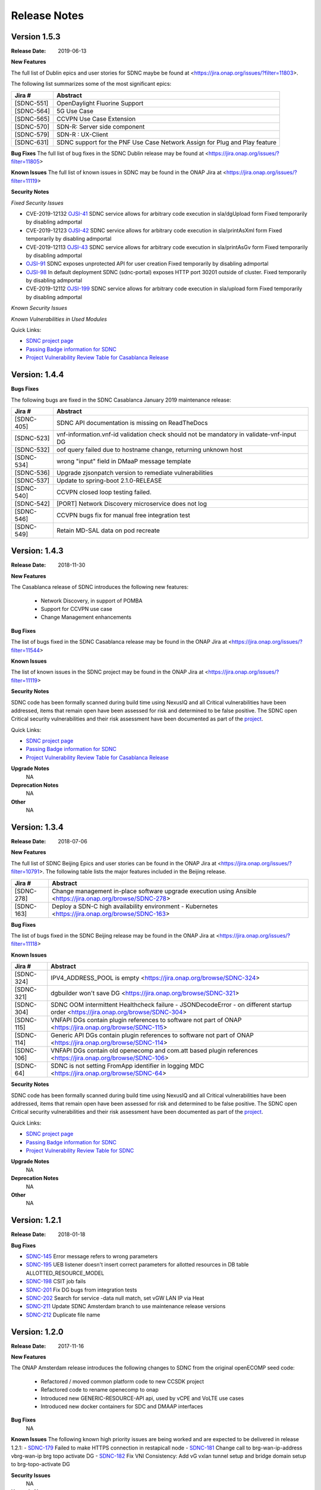 .. This work is licensed under a Creative Commons Attribution 4.0 International License.

Release Notes
=============

Version 1.5.3
-------------
:Release Date: 2019-06-13

**New Features**

The full list of Dublin epics and user stories for SDNC maybe be found at <https://jira.onap.org/issues/?filter=11803>.

The following list summarizes some of the most significant epics:

+------------+----------------------------------------------------------------------------+
| Jira #     | Abstract                                                                   |
+============+============================================================================+
| [SDNC-551] | OpenDaylight Fluorine Support                                              |
+------------+----------------------------------------------------------------------------+
| [SDNC-564] | 5G Use Case                                                                |
+------------+----------------------------------------------------------------------------+
| [SDNC-565] | CCVPN Use Case Extension                                                   |
+------------+----------------------------------------------------------------------------+
| [SDNC-570] | SDN-R: Server side component                                               |
+------------+----------------------------------------------------------------------------+
| [SDNC-579] | SDN-R : UX-Client                                                          |
+------------+----------------------------------------------------------------------------+
| [SDNC-631] | SDNC support for the PNF Use Case Network Assign for Plug and Play feature |
+------------+----------------------------------------------------------------------------+


**Bug Fixes**
The full list of bug fixes in the SDNC Dublin release may be found at <https://jira.onap.org/issues/?filter=11805>

**Known Issues**
The full list of known issues in SDNC may be found in the ONAP Jira at <https://jira.onap.org/issues/?filter=11119>

**Security Notes**

*Fixed Security Issues*

- CVE-2019-12132 `OJSI-41 <https://jira.onap.org/browse/OJSI-41>`_ SDNC service allows for arbitrary code execution in sla/dgUpload form
  Fixed temporarily by disabling admportal
- CVE-2019-12123 `OJSI-42 <https://jira.onap.org/browse/OJSI-42>`_ SDNC service allows for arbitrary code execution in sla/printAsXml form
  Fixed temporarily by disabling admportal
- CVE-2019-12113 `OJSI-43 <https://jira.onap.org/browse/OJSI-43>`_ SDNC service allows for arbitrary code execution in sla/printAsGv form
  Fixed temporarily by disabling admportal
- `OJSI-91 <https://jira.onap.org/browse/OJSI-91>`_ SDNC exposes unprotected API for user creation
  Fixed temporarily by disabling admportal
- `OJSI-98 <https://jira.onap.org/browse/OJSI-98>`_ In default deployment SDNC (sdnc-portal) exposes HTTP port 30201 outside of cluster.
  Fixed temporarily by disabling admportal
- CVE-2019-12112 `OJSI-199 <https://jira.onap.org/browse/OJSI-199>`_ SDNC service allows for arbitrary code execution in sla/upload form
  Fixed temporarily by disabling admportal

*Known Security Issues*

*Known Vulnerabilities in Used Modules*

Quick Links:

- `SDNC project page <https://wiki.onap.org/display/DW/Software+Defined+Network+Controller+Project>`_
- `Passing Badge information for SDNC <https://bestpractices.coreinfrastructure.org/en/projects/1703>`_
- `Project Vulnerability Review Table for Casablanca Release <https://wiki.onap.org/pages/viewpage.action?pageId=45307811>`_

Version: 1.4.4
--------------

**Bugs Fixes**

The following bugs are fixed in the SDNC Casablanca January 2019 maintenance release:

+------------+------------------------------------------------------------------------------------------+
| Jira #     | Abstract                                                                                 |
+============+==========================================================================================+
| [SDNC-405] | SDNC API documentation is missing on ReadTheDocs                                         |
+------------+------------------------------------------------------------------------------------------+
| [SDNC-523] | vnf-information.vnf-id validation check should not be mandatory in validate-vnf-input DG |
+------------+------------------------------------------------------------------------------------------+
| [SDNC-532] | oof query failed due to hostname change, returning unknown host                          |
+------------+------------------------------------------------------------------------------------------+
| [SDNC-534] | wrong "input" field in DMaaP message template                                            |
+------------+------------------------------------------------------------------------------------------+
| [SDNC-536] | Upgrade zjsonpatch version to remediate vulnerabilities                                  |
+------------+------------------------------------------------------------------------------------------+
| [SDNC-537] | Update to spring-boot 2.1.0-RELEASE                                                      |
+------------+------------------------------------------------------------------------------------------+
| [SDNC-540] | CCVPN closed loop testing failed.                                                        |
+------------+------------------------------------------------------------------------------------------+
| [SDNC-542] | [PORT] Network Discovery microservice does not log                                       |
+------------+------------------------------------------------------------------------------------------+
| [SDNC-546] | CCVPN bugs fix for manual free integration test                                          |
+------------+------------------------------------------------------------------------------------------+
| [SDNC-549] | Retain MD-SAL data on pod recreate                                                       |
+------------+------------------------------------------------------------------------------------------+



Version: 1.4.3
--------------


:Release Date: 2018-11-30

**New Features**

The Casablanca release of SDNC introduces the following new features:

	- Network Discovery, in support of POMBA
	- Support for CCVPN use case
	- Change Management enhancements

**Bug Fixes**

The list of bugs fixed in the SDNC Casablanca release may be found in the ONAP Jira at <https://jira.onap.org/issues/?filter=11544>


**Known Issues**

The list of known issues in the SDNC project may be found in the ONAP Jira at <https://jira.onap.org/issues/?filter=11119>


**Security Notes**

SDNC code has been formally scanned during build time using NexusIQ and all Critical vulnerabilities have been addressed, items that remain open have been assessed for risk and determined to be false positive. The SDNC open Critical security vulnerabilities and their risk assessment have been documented as part of the `project <https://wiki.onap.org/pages/viewpage.action?pageId=45307811>`_.

Quick Links:

- `SDNC project page <https://wiki.onap.org/display/DW/Software+Defined+Network+Controller+Project>`_
- `Passing Badge information for SDNC <https://bestpractices.coreinfrastructure.org/en/projects/1703>`_
- `Project Vulnerability Review Table for Casablanca Release <https://wiki.onap.org/pages/viewpage.action?pageId=45307811>`_

**Upgrade Notes**
   NA

**Deprecation Notes**
   NA

**Other**
   NA

Version: 1.3.4
--------------


:Release Date: 2018-07-06

**New Features**

The full list of SDNC Beijing Epics and user stories can be found in the ONAP Jira at <https://jira.onap.org/issues/?filter=10791>.  The
following table lists the major features included in the Beijing release.

+------------+-------------------------------------------------------------------------------------------------------------+
| Jira #     | Abstract                                                                                                    |
+============+=============================================================================================================+
| [SDNC-278] | Change management in-place software upgrade execution using Ansible <https://jira.onap.org/browse/SDNC-278> |
+------------+-------------------------------------------------------------------------------------------------------------+
| [SDNC-163] | Deploy a SDN-C high availability environment - Kubernetes <https://jira.onap.org/browse/SDNC-163>           |
+------------+-------------------------------------------------------------------------------------------------------------+


**Bug Fixes**

The list of bugs fixed in the SDNC Beijing release may be found in the ONAP Jira at <https://jira.onap.org/issues/?filter=11118>


**Known Issues**

+------------+----------------------------------------------------------------------------------------------------------------------------------+
| Jira #     | Abstract                                                                                                                         |
+============+==================================================================================================================================+
| [SDNC-324] | IPV4_ADDRESS_POOL is empty <https://jira.onap.org/browse/SDNC-324>                                                               |
+------------+----------------------------------------------------------------------------------------------------------------------------------+
| [SDNC-321] | dgbuilder won't save DG <https://jira.onap.org/browse/SDNC-321>                                                                  |
+------------+----------------------------------------------------------------------------------------------------------------------------------+
| [SDNC-304] | SDNC OOM intermittent Healthcheck failure - JSONDecodeError - on different startup order <https://jira.onap.org/browse/SDNC-304> |
+------------+----------------------------------------------------------------------------------------------------------------------------------+
| [SDNC-115] | VNFAPI DGs contain plugin references to software not part of ONAP <https://jira.onap.org/browse/SDNC-115>                        |
+------------+----------------------------------------------------------------------------------------------------------------------------------+
| [SDNC-114] | Generic API DGs contain plugin references to software not part of ONAP <https://jira.onap.org/browse/SDNC-114>                   |
+------------+----------------------------------------------------------------------------------------------------------------------------------+
| [SDNC-106] | VNFAPI DGs contain old openecomp and com.att based plugin references <https://jira.onap.org/browse/SDNC-106>                     |
+------------+----------------------------------------------------------------------------------------------------------------------------------+
| [SDNC-64]  | SDNC is not setting FromApp identifier in logging MDC <https://jira.onap.org/browse/SDNC-64>                                     |
+------------+----------------------------------------------------------------------------------------------------------------------------------+


**Security Notes**

SDNC code has been formally scanned during build time using NexusIQ and all Critical vulnerabilities have been addressed, items that remain open have been assessed for risk and determined to be false positive. The SDNC open Critical security vulnerabilities and their risk assessment have been documented as part of the `project <https://wiki.onap.org/pages/viewpage.action?pageId=28379582>`_.

Quick Links:

- `SDNC project page <https://wiki.onap.org/display/DW/Software+Defined+Network+Controller+Project>`_
- `Passing Badge information for SDNC <https://bestpractices.coreinfrastructure.org/en/projects/1703>`_
- `Project Vulnerability Review Table for SDNC <https://wiki.onap.org/pages/viewpage.action?pageId=28379582>`_

**Upgrade Notes**
	NA

**Deprecation Notes**
	NA

**Other**
	NA

Version: 1.2.1
--------------

:Release Date: 2018-01-18

**Bug Fixes**

- `SDNC-145 <https://jira.onap.org/browse/SDNC-145>`_ Error message refers to wrong parameters
- `SDNC-195 <https://jira.onap.org/browse/SDNC-195>`_ UEB listener doesn't insert correct parameters for allotted resources in DB table ALLOTTED_RESOURCE_MODEL
- `SDNC-198 <https://jira.onap.org/browse/SDNC-198>`_ CSIT job fails
- `SDNC-201 <https://jira.onap.org/browse/SDNC-201>`_ Fix DG bugs from integration tests
- `SDNC-202 <https://jira.onap.org/browse/SDNC-202>`_ Search for service -data null match, set vGW LAN IP via Heat
- `SDNC-211 <https://jira.onap.org/browse/SDNC-211>`_ Update SDNC Amsterdam branch to use maintenance release versions
- `SDNC-212 <https://jira.onap.org/browse/SDNC-212>`_ Duplicate file name

Version: 1.2.0
--------------

:Release Date: 2017-11-16

**New Features**

The ONAP Amsterdam release introduces the following changes to SDNC from
the original openECOMP seed code:
   - Refactored / moved common platform code to new CCSDK project
   - Refactored code to rename openecomp to onap
   - Introduced new GENERIC-RESOURCE-API api, used by vCPE and VoLTE use cases
   - Introduced new docker containers for SDC and DMAAP interfaces

**Bug Fixes**
	NA
**Known Issues**
The following known high priority issues are being worked and are expected to be delivered
in release 1.2.1:
- `SDNC-179 <https://jira.onap.org/browse/SDNC-179>`_ Failed to make HTTPS connection in restapicall node
- `SDNC-181 <https://jira.onap.org/browse/SDNC-181>`_ Change call to brg-wan-ip-address vbrg-wan-ip brg topo activate DG
- `SDNC-182 <https://jira.onap.org/browse/SDNC-182>`_ Fix VNI Consistency: Add vG vxlan tunnel setup and bridge domain setup to brg-topo-activate DG

**Security Issues**
	NA

**Upgrade Notes**
	NA

**Deprecation Notes**
	NA

**Other**
	NA
